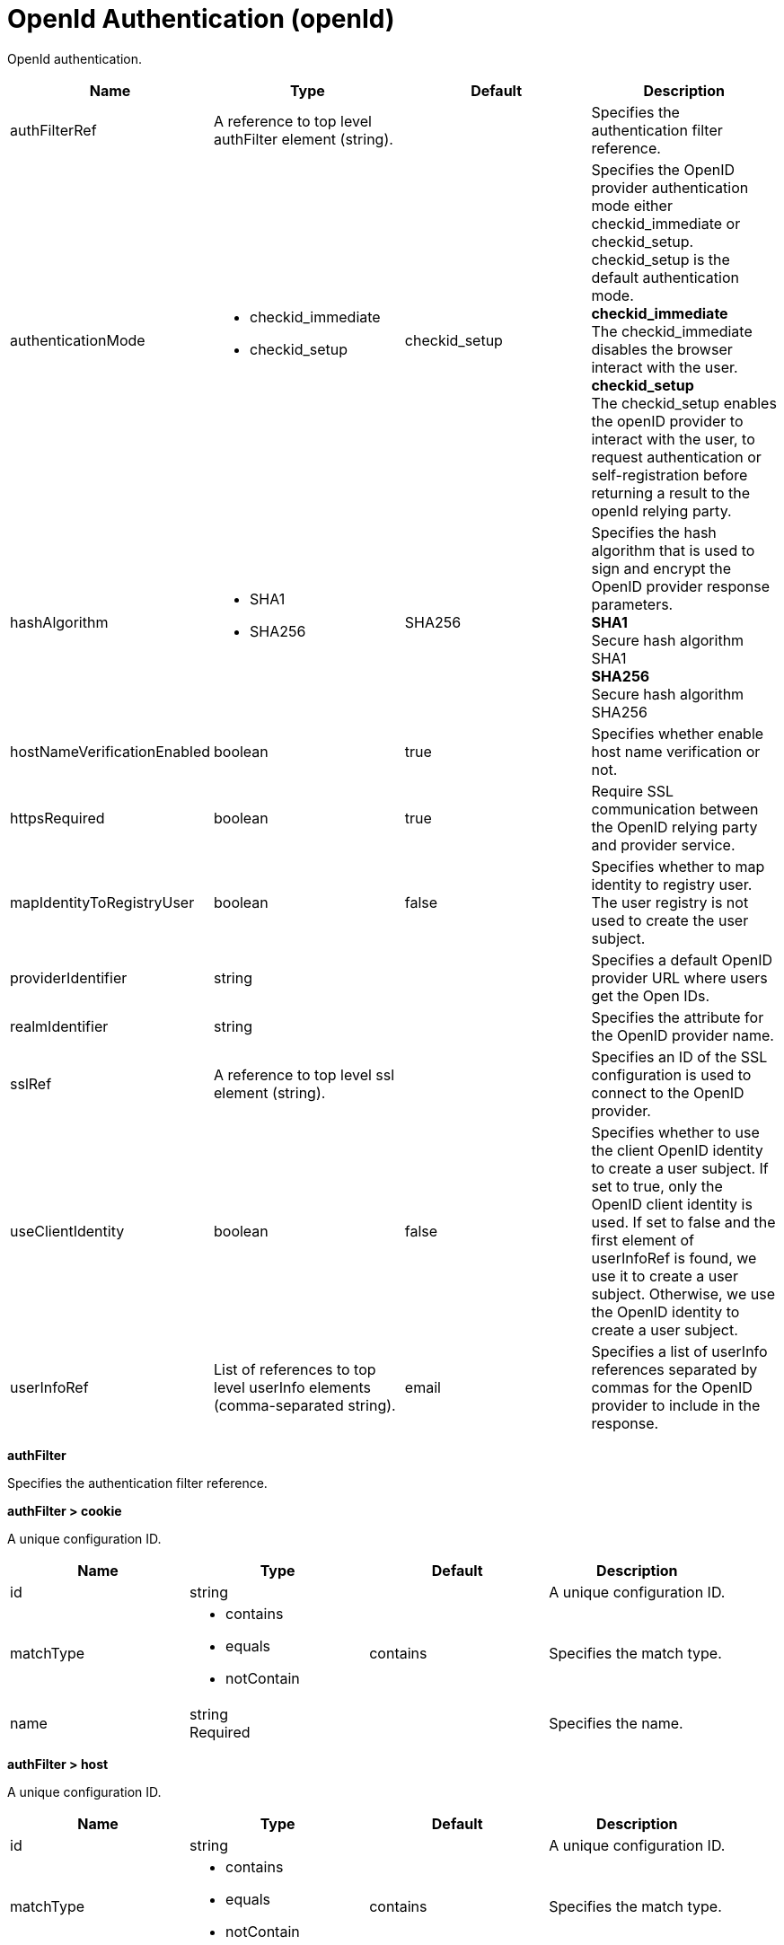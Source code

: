 = +OpenId Authentication+ (+openId+)
:linkcss: 
:page-layout: config
:nofooter: 

+OpenId authentication.+

[cols="a,a,a,a",width="100%"]
|===
|Name|Type|Default|Description

|+authFilterRef+

|A reference to top level authFilter element (string).

|

|+Specifies the authentication filter reference.+

|+authenticationMode+

|* +checkid_immediate+
* +checkid_setup+


|+checkid_setup+

|+Specifies the OpenID provider authentication mode either checkid_immediate or checkid_setup. checkid_setup is the default authentication mode.+ +
*+checkid_immediate+* +
+The checkid_immediate disables the browser interact with the user.+ +
*+checkid_setup+* +
+The checkid_setup enables the openID provider to interact with the user, to request authentication or self-registration before returning a result to the openId relying party.+

|+hashAlgorithm+

|* +SHA1+
* +SHA256+


|+SHA256+

|+Specifies the hash algorithm that is used to sign and encrypt the OpenID provider response parameters.+ +
*+SHA1+* +
+Secure hash algorithm SHA1+ +
*+SHA256+* +
+Secure hash algorithm SHA256+

|+hostNameVerificationEnabled+

|boolean

|+true+

|+Specifies whether enable host name verification or not.+

|+httpsRequired+

|boolean

|+true+

|+Require SSL communication between the OpenID relying party and provider service.+

|+mapIdentityToRegistryUser+

|boolean

|+false+

|+Specifies whether to map identity to registry user. The user registry is not used to create the user subject.+

|+providerIdentifier+

|string

|

|+Specifies a default OpenID provider URL where users get the Open IDs.+

|+realmIdentifier+

|string

|

|+Specifies the attribute for the OpenID provider name.+

|+sslRef+

|A reference to top level ssl element (string).

|

|+Specifies an ID of the SSL configuration is used to connect to the OpenID provider.+

|+useClientIdentity+

|boolean

|+false+

|+Specifies whether to use the client OpenID identity to create a user subject. If set to true, only the OpenID client identity is used.  If set to false and the first element of userInfoRef is found, we use it to create a user subject. Otherwise, we use the OpenID identity to create a user subject.+

|+userInfoRef+

|List of references to top level userInfo elements (comma-separated string).

|+email+

|+Specifies a list of userInfo references separated by commas for the OpenID provider to include in the response.+
|===
[#+authFilter+]*authFilter*

+Specifies the authentication filter reference.+


[#+authFilter/cookie+]*authFilter > cookie*

+A unique configuration ID.+


[cols="a,a,a,a",width="100%"]
|===
|Name|Type|Default|Description

|+id+

|string

|

|+A unique configuration ID.+

|+matchType+

|* +contains+
* +equals+
* +notContain+


|+contains+

|+Specifies the match type.+

|+name+

|string +
Required

|

|+Specifies the name.+
|===
[#+authFilter/host+]*authFilter > host*

+A unique configuration ID.+


[cols="a,a,a,a",width="100%"]
|===
|Name|Type|Default|Description

|+id+

|string

|

|+A unique configuration ID.+

|+matchType+

|* +contains+
* +equals+
* +notContain+


|+contains+

|+Specifies the match type.+

|+name+

|string +
Required

|

|+Specifies the name.+
|===
[#+authFilter/remoteAddress+]*authFilter > remoteAddress*

+A unique configuration ID.+


[cols="a,a,a,a",width="100%"]
|===
|Name|Type|Default|Description

|+id+

|string

|

|+A unique configuration ID.+

|+ip+

|string

|

|+Specifies the remote host TCP/IP address.+

|+matchType+

|* +contains+
* +equals+
* +greaterThan+
* +lessThan+
* +notContain+


|+contains+

|+Specifies the match type.+
|===
[#+authFilter/requestHeader+]*authFilter > requestHeader*

+A unique configuration ID.+


[cols="a,a,a,a",width="100%"]
|===
|Name|Type|Default|Description

|+id+

|string

|

|+A unique configuration ID.+

|+matchType+

|* +contains+
* +equals+
* +notContain+


|+contains+

|+Specifies the match type.+

|+name+

|string +
Required

|

|+Specifies the name.+

|+value+

|string

|

|+The value attribute specifies the value of the request header. If the value is not specified, then the name attribute is used for matching, for example, requestHeader id="sample" name="email" matchType="contains".+
|===
[#+authFilter/requestUrl+]*authFilter > requestUrl*

+A unique configuration ID.+


[cols="a,a,a,a",width="100%"]
|===
|Name|Type|Default|Description

|+id+

|string

|

|+A unique configuration ID.+

|+matchType+

|* +contains+
* +equals+
* +notContain+


|+contains+

|+Specifies the match type.+

|+urlPattern+

|string +
Required

|

|+Specifies the URL pattern. The * character is not supported to be used as a wildcard.+
|===
[#+authFilter/userAgent+]*authFilter > userAgent*

+A unique configuration ID.+


[cols="a,a,a,a",width="100%"]
|===
|Name|Type|Default|Description

|+agent+

|string +
Required

|

|+Specifies the browser's user agent to help identify which browser is being used.+

|+id+

|string

|

|+A unique configuration ID.+

|+matchType+

|* +contains+
* +equals+
* +notContain+


|+contains+

|+Specifies the match type.+
|===
[#+authFilter/webApp+]*authFilter > webApp*

+A unique configuration ID.+


[cols="a,a,a,a",width="100%"]
|===
|Name|Type|Default|Description

|+id+

|string

|

|+A unique configuration ID.+

|+matchType+

|* +contains+
* +equals+
* +notContain+


|+contains+

|+Specifies the match type.+

|+name+

|string +
Required

|

|+Specifies the name.+
|===
[#+userInfo+]*userInfo*

+Specifies a list of userInfo references separated by commas for the OpenID provider to include in the response.+


[cols="a,a,a,a",width="100%"]
|===
|Name|Type|Default|Description

|+alias+

|string

|+email+

|+Specifies an alias name.+

|+count+

|int +
Min: +1+

|+1+

|+Specifies how much userInfo is included in the response of the openID provider.+

|+id+

|string

|

|+A unique configuration ID.+

|+required+

|boolean

|+true+

|+Specifies whether user information is required or not.+

|+uriType+

|string

|+http://axschema.org/contact/email+

|+Specifies a URI type.+
|===
